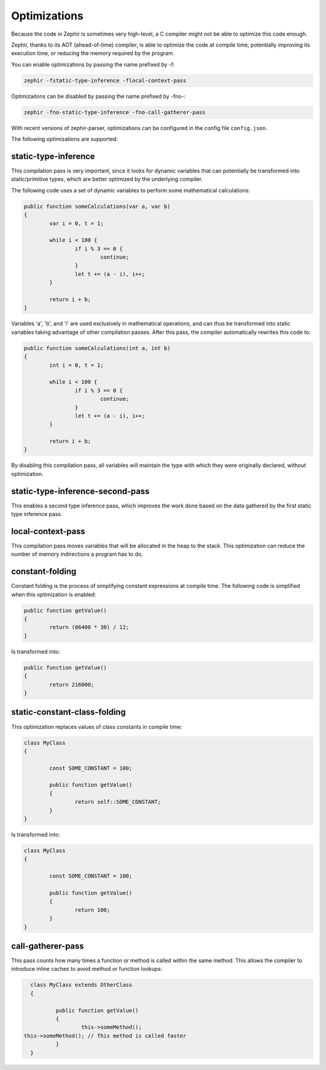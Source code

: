 Optimizations
=============
Because the code in Zephir is sometimes very high-level, a C compiler might not be able to optimize this code enough.

Zephir, thanks to its AOT (ahead-of-time) compiler, is able to optimize the code at compile time, potentially improving its
execution time, or reducing the memory required by the program.

You can enable optimizations by passing the name prefixed by -f:

.. code-block:: bash

    zephir -fstatic-type-inference -flocal-context-pass

Optimizaitons can be disabled by passing the name prefixed by -fno-:

.. code-block:: bash

    zephir -fno-static-type-inference -fno-call-gatherer-pass

With recent versions of zephir-parser, optimizations can be configured in the config file ``config.json``.

The following optimizations are supported:

static-type-inference
^^^^^^^^^^^^^^^^^^^^^
This compilation pass is very important, since it looks for dynamic variables that can potentially be transformed into
static/primitive types, which are better optimized by the underlying compiler.

The following code uses a set of dynamic variables to perform some mathematical calculations:

.. code-block:: zephir

	public function someCalculations(var a, var b)
	{
		var i = 0, t = 1;

		while i < 100 {
			if i % 3 == 0 {
				continue;
			}
			let t += (a - i), i++;
		}

		return i + b;
	}

Variables 'a', 'b', and 'i' are used exclusively in mathematical operations, and can thus be transformed into static
variables taking advantage of other compilation passes. After this pass, the compiler automatically rewrites this code to:

.. code-block:: zephir

	public function someCalculations(int a, int b)
	{
		int i = 0, t = 1;

		while i < 100 {
			if i % 3 == 0 {
				continue;
			}
			let t += (a - i), i++;
		}

		return i + b;
	}

By disabling this compilation pass, all variables will maintain the type with which they were originally declared, without
optimization.

static-type-inference-second-pass
^^^^^^^^^^^^^^^^^^^^^^^^^^^^^^^^^
This enables a second type inference pass, which improves the work done based on the data gathered by the first static type
inference pass.

local-context-pass
^^^^^^^^^^^^^^^^^^
This compilation pass moves variables that will be allocated in the heap to the stack. This optimization can reduce the
number of memory indirections a program has to do.

constant-folding
^^^^^^^^^^^^^^^^
Constant folding is the process of simplifying constant expressions at compile time. The following code is simplified when
this optimization is enabled:

.. code-block:: zephir

	public function getValue()
	{
		return (86400 * 30) / 12;
	}

Is transformed into:

.. code-block:: zephir

	public function getValue()
	{
		return 216000;
	}

static-constant-class-folding
^^^^^^^^^^^^^^^^^^^^^^^^^^^^^
This optimization replaces values of class constants in compile time:

.. code-block:: zephir

	class MyClass
	{

		const SOME_CONSTANT = 100;

		public function getValue()
		{
			return self::SOME_CONSTANT;
		}
	}

Is transformed into:

.. code-block:: zephir

	class MyClass
	{

		const SOME_CONSTANT = 100;

		public function getValue()
		{
			return 100;
		}
	}

call-gatherer-pass
^^^^^^^^^^^^^^^^^^
This pass counts how many times a function or method is called within the same method. This allows the compiler to introduce
inline caches to avoid method or function lookups:

.. code-block:: zephir

	class MyClass extends OtherClass
	{

		public function getValue()
		{
			this->someMethod();
      this->someMethod(); // This method is called faster
		}
	}
